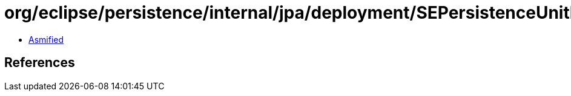 = org/eclipse/persistence/internal/jpa/deployment/SEPersistenceUnitInfo.class

 - link:SEPersistenceUnitInfo-asmified.java[Asmified]

== References

